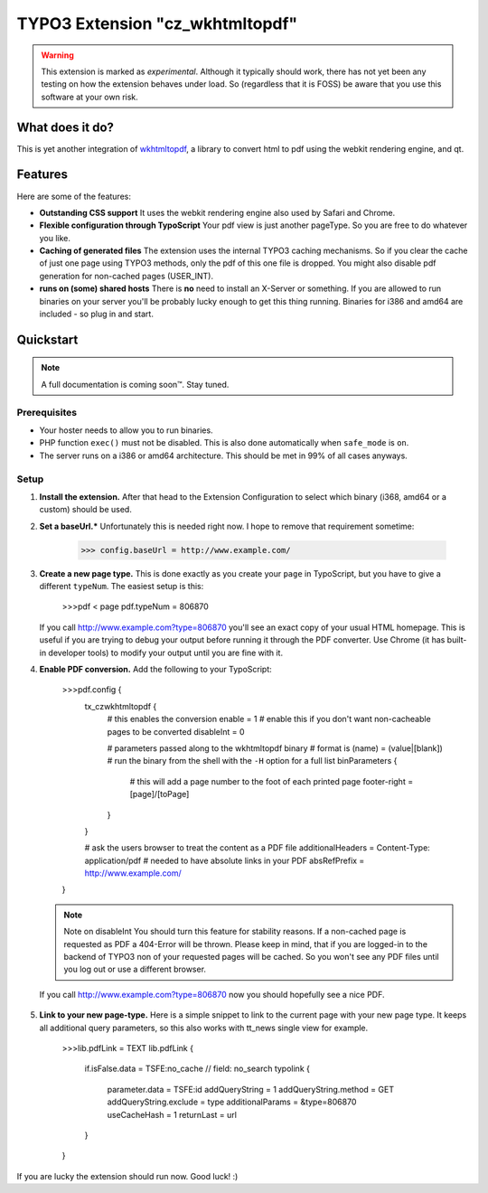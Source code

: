 ================================
TYPO3 Extension "cz_wkhtmltopdf"
================================

.. WARNING::
   This extension is marked as *experimental*.
   Although it typically should work, there has not yet been any testing on how the extension behaves under load.
   So (regardless that it is FOSS) be aware that you use this software at your own risk.

What does it do?
================

This is yet another integration of `wkhtmltopdf <http://code.google.com/p/wkhtmltopdf/>`_, a library to
convert html to pdf using the webkit rendering engine, and qt.

Features
========

Here are some of the features:

* **Outstanding CSS support**
  It uses the webkit rendering engine also used by Safari and Chrome.
* **Flexible configuration through TypoScript**
  Your pdf view is just another pageType. So you are free to do whatever you like.
* **Caching of generated files**
  The extension uses the internal TYPO3 caching mechanisms. So if you clear the cache of just one page using TYPO3 methods,
  only the pdf of this one file is dropped. You might also disable pdf generation for non-cached pages (USER_INT).
* **runs on (some) shared hosts**
  There is **no** need to install an X-Server or something. If you are allowed to run binaries on your server you'll be probably lucky enough
  to get this thing running. Binaries for i386 and amd64 are included - so plug in and start.

Quickstart
==========

.. NOTE::
   A full documentation is coming soon™. Stay tuned.

Prerequisites
-------------

* Your hoster needs to allow you to run binaries.
* PHP function ``exec()`` must not be disabled. This is also done automatically when ``safe_mode`` is ``on``.
* The server runs on a i386 or amd64 architecture. This should be met in 99% of all cases anyways.

Setup
-----

1. **Install the extension.**
   After that head to the Extension Configuration to select which binary (i368, amd64 or a custom) should be used.

2. **Set a baseUrl.***
   Unfortunately this is needed right now. I hope to remove that requirement sometime:

     >>> config.baseUrl = http://www.example.com/

3. **Create a new page type.**
   This is done exactly as you create your ``page`` in TypoScript, but you have to give a different ``typeNum``.
   The easiest setup is this:

     >>>pdf < page
     pdf.typeNum = 806870

   If you call http://www.example.com?type=806870 you'll see an exact copy of your usual HTML homepage. This is useful
   if you are trying to debug your output before running it through the PDF converter. Use Chrome (it has built-in developer tools)
   to modify your output until you are fine with it.

4. **Enable PDF conversion.**
   Add the following to your TypoScript:

     >>>pdf.config {
       tx_czwkhtmltopdf {
         # this enables the conversion
         enable = 1
         # enable this if you don't want non-cacheable pages to be converted
         disableInt = 0

         # parameters passed along to the wkhtmltopdf binary
         # format is (name) = (value|[blank])
         # run the binary from the shell with the ``-H`` option for a full list
         binParameters {
           # this will add a page number to the foot of each printed page
           footer-right = [page]/[toPage]
         }
       }

       # ask the users browser to treat the content as a PDF file
       additionalHeaders = Content-Type: application/pdf
       # needed to have absolute links in your PDF
       absRefPrefix = http://www.example.com/
     }

   .. NOTE:: Note on disableInt
      You should turn this feature for stability reasons. If a non-cached page is requested as PDF a 404-Error will be thrown.
      Please keep in mind, that if you are logged-in to the backend of TYPO3 non of your requested pages will be cached.
      So you won't see any PDF files until you log out or use a different browser.

  If you call http://www.example.com?type=806870 now you should hopefully see a nice PDF.

5. **Link to your new page-type.**
   Here is a simple snippet to link to the current page with your new page type. It keeps all additional query parameters,
   so this also works with tt_news single view for example.

     >>>lib.pdfLink = TEXT
     lib.pdfLink {
       if.isFalse.data = TSFE:no_cache // field: no_search
       typolink {
         parameter.data = TSFE:id
         addQueryString = 1
         addQueryString.method = GET
         addQueryString.exclude = type
         additionalParams = &type=806870
         useCacheHash = 1
         returnLast = url
       }
     }

If you are lucky the extension should run now. Good luck! :)